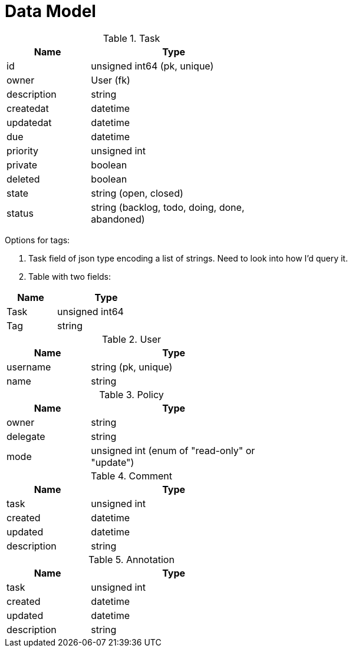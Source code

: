 = Data Model

.Task
[cols="1,2", options="header", width="50%"]
|===
|Name |Type

|id          |unsigned int64 (pk, unique)
|owner       |User (fk)
|description |string
|createdat   |datetime
|updatedat   |datetime
|due         |datetime
|priority    |unsigned int
|private     |boolean
|deleted     |boolean
|state       |string (open, closed)
|status      |string (backlog, todo, doing, done, abandoned)
|===

Options for tags:

1. Task field of json type encoding a list of strings. Need to look into how I'd query it.
2. Table with two fields:

[cols="1,2", options="header", width="30%"]
|===
|Name |Type

|Task |unsigned int64
|Tag  |string
|===

.User
[cols="1,2", options="header", width="50%"]
|===
|Name     |Type

|username |string (pk, unique)
|name     | string
|===


.Policy
[cols="1,2", options="header", width="50%"]
|===
|Name     |Type

|owner    |string
|delegate |string
|mode     |unsigned int (enum of "read-only" or "update")
|===


.Comment
[cols="1,2", options="header", width="50%"]
|===
|Name        |Type

|task        |unsigned int
|created     |datetime
|updated     |datetime
|description |string
|===


.Annotation
[cols="1,2", options="header", width="50%"]
|===
|Name        |Type

|task        |unsigned int
|created     |datetime
|updated     |datetime
|description |string
|===

